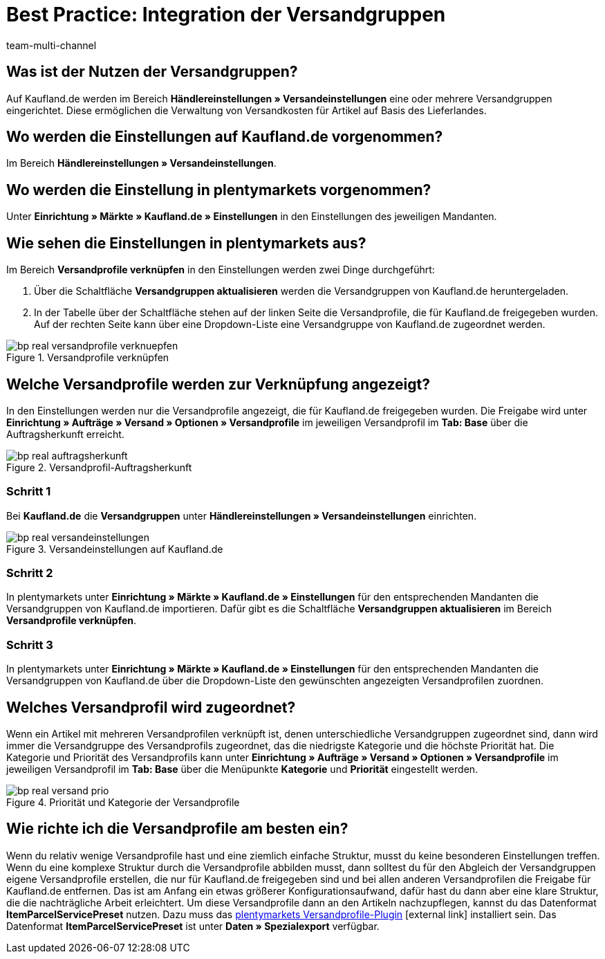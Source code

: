 = Best Practice: Integration der Versandgruppen
:lang: de
:author: team-multi-channel
:keywords: real Versandgruppen, kaufland Versandgruppen, kaufland Versandeinstellungen, real Versandeinstellungen
:position: 20
:url: maerkte/kaufland-de/best-practices-kaufland-integration-versandgruppen
:id: S88P0KD

[#100]
== Was ist der Nutzen der Versandgruppen?

Auf Kaufland.de werden im Bereich *Händlereinstellungen » Versandeinstellungen* eine oder mehrere Versandgruppen eingerichtet. Diese ermöglichen die Verwaltung von Versandkosten für Artikel auf Basis des Lieferlandes.

[#200]
== Wo werden die Einstellungen auf Kaufland.de vorgenommen?

Im Bereich *Händlereinstellungen » Versandeinstellungen*.

[#300]
== Wo werden die Einstellung in plentymarkets vorgenommen?

Unter *Einrichtung » Märkte » Kaufland.de » Einstellungen* in den Einstellungen des jeweiligen Mandanten.

[#400]
== Wie sehen die Einstellungen in plentymarkets aus?

Im Bereich *Versandprofile verknüpfen* in den Einstellungen werden zwei Dinge durchgeführt:

. Über die Schaltfläche *Versandgruppen aktualisieren* werden die Versandgruppen von Kaufland.de heruntergeladen.
. In der Tabelle über der Schaltfläche stehen auf der linken Seite die Versandprofile, die für Kaufland.de freigegeben wurden. Auf der rechten Seite kann über eine Dropdown-Liste eine Versandgruppe von Kaufland.de zugeordnet werden.

[[Versandprofile-verknüpfen]]
.Versandprofile verknüpfen
image::maerkte/assets/bp-real-versandprofile-verknuepfen.png[]

[#500]
== Welche Versandprofile werden zur Verknüpfung angezeigt?

In den Einstellungen werden nur die Versandprofile angezeigt, die für Kaufland.de freigegeben wurden. Die Freigabe wird unter *Einrichtung » Aufträge » Versand » Optionen » Versandprofile* im jeweiligen Versandprofil im *Tab: Base* über die Auftragsherkunft erreicht.

[[Versandprofil-Auftragsherkunft]]
.Versandprofil-Auftragsherkunft
image::maerkte/assets/bp-real-auftragsherkunft.png[]

[discrete]
=== Schritt 1

Bei *Kaufland.de* die *Versandgruppen* unter *Händlereinstellungen » Versandeinstellungen* einrichten.

[[Versandeinstellungen-real]]
.Versandeinstellungen auf Kaufland.de
image::maerkte/assets/bp-real-versandeinstellungen.png[]

[discrete]
=== Schritt 2

In plentymarkets unter *Einrichtung » Märkte » Kaufland.de » Einstellungen* für den entsprechenden Mandanten die Versandgruppen von Kaufland.de importieren. Dafür gibt es die Schaltfläche *Versandgruppen aktualisieren* im Bereich *Versandprofile verknüpfen*.

[discrete]
=== Schritt 3

In plentymarkets unter *Einrichtung » Märkte » Kaufland.de » Einstellungen* für den entsprechenden Mandanten die Versandgruppen von Kaufland.de über die Dropdown-Liste den gewünschten angezeigten Versandprofilen zuordnen.

[#600]
== Welches Versandprofil wird zugeordnet?

Wenn ein Artikel mit mehreren Versandprofilen verknüpft ist, denen unterschiedliche Versandgruppen zugeordnet sind, dann wird immer die Versandgruppe des Versandprofils zugeordnet, das die niedrigste Kategorie und die höchste Priorität hat.
Die Kategorie und Priorität des Versandprofils kann unter *Einrichtung » Aufträge » Versand » Optionen » Versandprofile* im jeweiligen Versandprofil im *Tab: Base* über die Menüpunkte *Kategorie* und *Priorität* eingestellt werden.

[[Prio-Versandprofil]]
.Priorität und Kategorie der Versandprofile
image::maerkte/assets/bp-real-versand-prio.png[]

[#700]
== Wie richte ich die Versandprofile am besten ein?

Wenn du relativ wenige Versandprofile hast und eine ziemlich einfache Struktur, musst du keine besonderen Einstellungen treffen.
Wenn du eine komplexe Struktur durch die Versandprofile abbilden musst, dann solltest du für den Abgleich der Versandgruppen eigene Versandprofile erstellen, die nur für Kaufland.de freigegeben sind und bei allen anderen Versandprofilen die Freigabe für Kaufland.de entfernen. Das ist am Anfang ein etwas größerer Konfigurationsaufwand, dafür hast du dann aber eine klare Struktur, die die nachträgliche Arbeit erleichtert.
Um diese Versandprofile dann an den Artikeln nachzupflegen, kannst du das Datenformat *ItemParcelServicePreset* nutzen. Dazu muss das link:https://marketplace.plentymarkets.com/plugins/integration/ElasticExportShippingProfiles_4747[plentymarkets Versandprofile-Plugin^]{nbsp}icon:external-link[] installiert sein. Das Datenformat *ItemParcelServicePreset* ist unter *Daten » Spezialexport* verfügbar.
